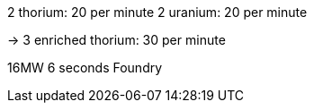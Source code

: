 2 thorium: 20 per minute
2 uranium: 20 per minute

-> 3 enriched thorium: 30 per minute

16MW 6 seconds
Foundry